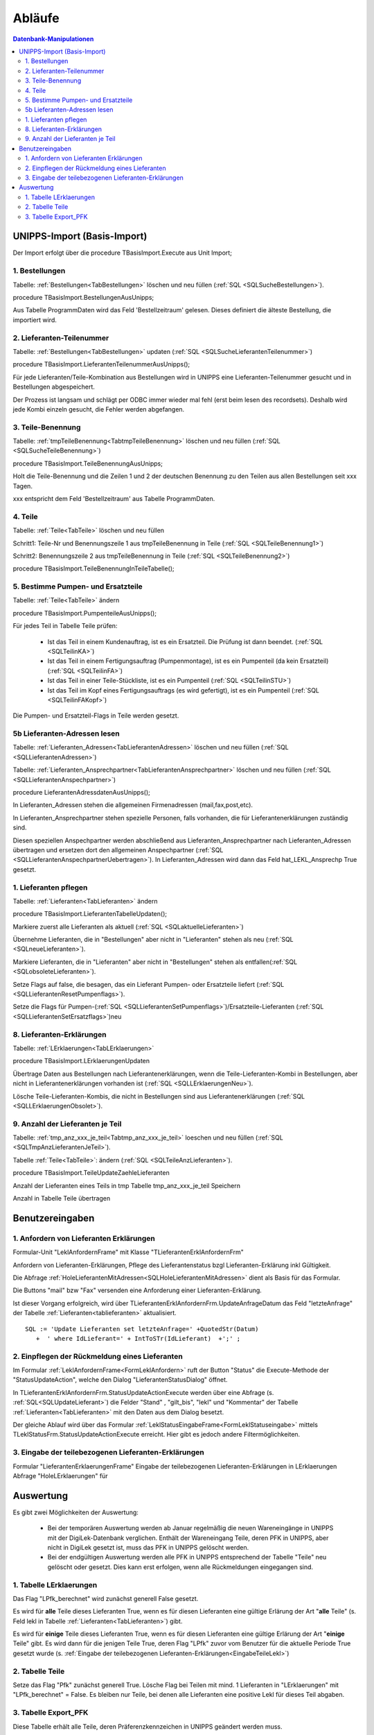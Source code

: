 Abläufe
=======

.. contents:: Datenbank-Manipulationen
   :depth: 2
   :local:

UNIPPS-Import (Basis-Import)
----------------------------

Der Import erfolgt über die procedure TBasisImport.Execute aus Unit Import;

1. Bestellungen
~~~~~~~~~~~~~~~

Tabelle: :ref:`Bestellungen<TabBestellungen>` löschen und neu füllen  (:ref:`SQL <SQLSucheBestellungen>`).

procedure TBasisImport.BestellungenAusUnipps;

Aus Tabelle ProgrammDaten wird das Feld 'Bestellzeitraum' gelesen.
Dieses definiert die älteste Bestellung, die importiert wird.

2. Lieferanten-Teilenummer
~~~~~~~~~~~~~~~~~~~~~~~~~~

Tabelle: :ref:`Bestellungen<TabBestellungen>` updaten (:ref:`SQL <SQLSucheLieferantenTeilenummer>`)

procedure TBasisImport.LieferantenTeilenummerAusUnipps();

Für jede Lieferanten/Teile-Kombination aus Bestellungen wird in UNIPPS
eine Lieferanten-Teilenummer gesucht und in Bestellungen abgespeichert.

Der Prozess ist langsam und schlägt per ODBC immer wieder mal fehl (erst beim lesen des recordsets).
Deshalb wird jede Kombi einzeln gesucht, die Fehler werden abgefangen.

3. Teile-Benennung
~~~~~~~~~~~~~~~~~~

Tabelle: :ref:`tmpTeileBenennung<TabtmpTeileBenennung>` löschen und neu füllen (:ref:`SQL <SQLSucheTeileBenennung>`)

procedure TBasisImport.TeileBenennungAusUnipps;

Holt die Teile-Benennung und die Zeilen 1 und 2 der deutschen Benennung zu
den Teilen aus allen Bestellungen seit xxx Tagen.

xxx entspricht dem Feld 'Bestellzeitraum' aus Tabelle ProgrammDaten.

4. Teile
~~~~~~~~~~~~~~~~~~

Tabelle: :ref:`Teile<TabTeile>` löschen und neu füllen

Schritt1: Teile-Nr und Benennungszeile 1 aus tmpTeileBenennung in Teile (:ref:`SQL <SQLTeileBenennung1>`)

Schritt2: Benennungszeile 2 aus tmpTeileBenennung in Teile (:ref:`SQL <SQLTeileBenennung2>`)

procedure TBasisImport.TeileBenennungInTeileTabelle();


5. Bestimme Pumpen- und Ersatzteile
~~~~~~~~~~~~~~~~~~~~~~~~~~~~~~~~~~~

Tabelle: :ref:`Teile<TabTeile>` ändern

procedure TBasisImport.PumpenteileAusUnipps();

Für jedes Teil in Tabelle Teile prüfen:

   - Ist das Teil in einem Kundenauftrag, ist es ein Ersatzteil. Die Prüfung ist dann beendet. (:ref:`SQL <SQLTeilinKA>`)
   - Ist das Teil in einem Fertigungsauftrag (Pumpenmontage), ist es ein Pumpenteil (da kein Ersatzteil) (:ref:`SQL <SQLTeilinFA>`)
   - Ist das Teil in einer Teile-Stückliste, ist es ein Pumpenteil (:ref:`SQL <SQLTeilinSTU>`)
   - Ist das Teil im Kopf eines Fertigungsauftrags (es wird gefertigt), ist es ein Pumpenteil (:ref:`SQL <SQLTeilinFAKopf>`)

Die Pumpen- und Ersatzteil-Flags in Teile werden gesetzt.


5b Lieferanten-Adressen lesen
~~~~~~~~~~~~~~~~~~~~~~~~~~~~~

Tabelle: :ref:`Lieferanten_Adressen<TabLieferantenAdressen>` löschen und neu füllen (:ref:`SQL <SQLLieferantenAdressen>`)

Tabelle: :ref:`Lieferanten_Ansprechpartner<TabLieferantenAnsprechpartner>`  löschen und neu füllen (:ref:`SQL <SQLLieferantenAnspechpartner>`)

procedure LieferantenAdressdatenAusUnipps();

In Lieferanten_Adressen stehen die allgemeinen Firmenadressen (mail,fax,post,etc).

In Lieferanten_Ansprechpartner stehen spezielle Personen, falls vorhanden, die für Lieferantenerklärungen zuständig sind.

Diesen speziellen Anspechpartner werden abschließend aus Lieferanten_Ansprechpartner
nach Lieferanten_Adressen übertragen und ersetzen dort den allgemeinen Anspechpartner (:ref:`SQL <SQLLieferantenAnspechpartnerUebertragen>`).
In Lieferanten_Adressen wird dann das Feld hat_LEKL_Ansprechp True gesetzt.

1. Lieferanten pflegen
~~~~~~~~~~~~~~~~~~~~~~

Tabelle: :ref:`Lieferanten<TabLieferanten>`  ändern

procedure TBasisImport.LieferantenTabelleUpdaten();

Markiere zuerst alle Lieferanten als aktuell (:ref:`SQL <SQLaktuelleLieferanten>`)

Übernehme Lieferanten, die in "Bestellungen" aber nicht in "Lieferanten" stehen als neu (:ref:`SQL <SQLneueLieferanten>`).

Markiere Lieferanten, die in "Lieferanten" aber nicht in "Bestellungen" stehen als entfallen(:ref:`SQL <SQLobsoleteLieferanten>`).

Setze Flags auf false, die besagen, das ein Lieferant Pumpen- oder Ersatzteile liefert (:ref:`SQL <SQLLieferantenResetPumpenflags>`).

Setze die Flags für Pumpen-(:ref:`SQL <SQLLieferantenSetPumpenflags>`)/Ersatzteile-Lieferanten (:ref:`SQL <SQLLieferantenSetErsatzflags>`)neu


8. Lieferanten-Erklärungen
~~~~~~~~~~~~~~~~~~~~~~~~~~

Tabelle: :ref:`LErklaerungen<TabLErklaerungen>` 

procedure TBasisImport.LErklaerungenUpdaten

Übertrage Daten aus Bestellungen nach Lieferantenerklärungen, wenn die Teile-Lieferanten-Kombi 
in Bestellungen, aber nicht in Lieferantenerklärungen vorhanden ist (:ref:`SQL <SQLLErklaerungenNeu>`).

Lösche Teile-Lieferanten-Kombis, die nicht in Bestellungen sind aus Lieferantenerklärungen (:ref:`SQL <SQLLErklaerungenObsolet>`).
 

9. Anzahl der Lieferanten je Teil
~~~~~~~~~~~~~~~~~~~~~~~~~~~~~~~~~

Tabelle: :ref:`tmp_anz_xxx_je_teil<Tabtmp_anz_xxx_je_teil>` loeschen und neu füllen (:ref:`SQL <SQLTmpAnzLieferantenJeTeil>`).

Tabelle :ref:`Teile<TabTeile>`: ändern  (:ref:`SQL <SQLTeileAnzLieferanten>`).

procedure TBasisImport.TeileUpdateZaehleLieferanten

Anzahl der Lieferanten eines Teils in tmp Tabelle tmp_anz_xxx_je_teil Speichern

Anzahl in Tabelle Teile übertragen
 

Benutzereingaben
----------------

1. Anfordern von Lieferanten Erklärungen
~~~~~~~~~~~~~~~~~~~~~~~~~~~~~~~~~~~~~~~~

Formular-Unit "LeklAnfordernFrame" mit Klasse "TLieferantenErklAnfordernFrm"

Anfordern von Lieferanten-Erklärungen, Pflege des Lieferantenstatus bzgl Lieferanten-Erklärung inkl Gültigkeit.

Die Abfrage :ref:`HoleLieferantenMitAdressen<SQLHoleLieferantenMitAdressen>` dient als Basis für das Formular.

Die Buttons "mail" bzw "Fax" versenden eine Anforderung einer Lieferanten-Erklärung.

Ist dieser Vorgang erfolgreich, wird über TLieferantenErklAnfordernFrm.UpdateAnfrageDatum das Feld "letzteAnfrage"
der Tabelle :ref:`Lieferanten<tablieferanten>` aktualisiert. 

::

   SQL := 'Update Lieferanten set letzteAnfrage=' +QuotedStr(Datum)
      +  ' where IdLieferant=' + IntToSTr(IdLieferant)  +';' ;


2. Einpflegen der Rückmeldung eines Lieferanten
~~~~~~~~~~~~~~~~~~~~~~~~~~~~~~~~~~~~~~~~~~~~~~~

Im Formular :ref:`LeklAnfordernFrame<FormLeklAnfordern>` ruft der Button "Status" die Execute-Methode der "StatusUpdateAction", welche den Dialog "LieferantenStatusDialog" öffnet.

In TLieferantenErklAnfordernFrm.StatusUpdateActionExecute werden über eine Abfrage (s. :ref:`SQL<SQLUpdateLieferant>`)
die Felder "Stand" , "gilt_bis", "lekl" und "Kommentar" der Tabelle :ref:`Lieferanten<TabLieferanten>` mit den Daten aus dem Dialog besetzt.

Der gleiche Ablauf wird über das Formular  :ref:`LeklStatusEingabeFrame<FormLeklStatuseingabe>` mittels TLeklStatusFrm.StatusUpdateActionExecute erreicht.
Hier gibt es jedoch andere Filtermöglichkeiten.


.. _EingabeTeileLekl:

3. Eingabe der teilebezogenen Lieferanten-Erklärungen 
~~~~~~~~~~~~~~~~~~~~~~~~~~~~~~~~~~~~~~~~~~~~~~~~~~~~~

Formular "LieferantenErklaerungenFrame" 
Eingabe der teilebezogenen Lieferanten-Erklärungen in LErklaerungen Abfrage "HoleLErklaerungen" für 


Auswertung
----------

Es gibt zwei Möglichkeiten der Auswertung:

  - Bei der temporären Auswertung werden ab Januar regelmäßig die neuen Wareneingänge in UNIPPS mit der DigiLek-Datenbank verglichen.
    Enthält der Wareneingang Teile, deren PFK in UNIPPS, aber nicht in DigiLek gesetzt ist, muss das PFK in UNIPPS gelöscht werden.
  - Bei der endgültigen Auswertung werden alle PFK in UNIPPS entsprechend der Tabelle "Teile" neu gelöscht oder gesetzt.
    Dies kann erst erfolgen, wenn alle Rückmeldungen eingegangen sind.
  
1. Tabelle LErklaerungen
~~~~~~~~~~~~~~~~~~~~~~~~

Das Flag "LPfk_berechnet" wird zunächst generell False gesetzt.

Es wird für **alle** Teile dieses Lieferanten True, wenn es für diesen Lieferanten eine gültige Erlärung der Art "**alle** Teile" 
(s. Feld lekl in Tabelle :ref:`Lieferanten<TabLieferanten>`) gibt.

Es wird für **einige** Teile dieses Lieferanten True, wenn es für diesen Lieferanten eine gültige Erlärung der Art "**einige** Teile" gibt.
Es wird dann für die jenigen Teile True, deren Flag "LPfk" zuvor vom Benutzer für die aktuelle Periode True gesetzt wurde 
(s. :ref:`Eingabe der teilebezogenen Lieferanten-Erklärungen<EingabeTeileLekl>`)

2. Tabelle Teile
~~~~~~~~~~~~~~~~

Setze das Flag "Pfk" zunächst generell True.
Lösche Flag bei Teilen mit mind. 1 Lieferanten in "LErklaerungen" mit "LPfk_berechnet" = False.
Es bleiben nur Teile, bei denen alle Lieferanten eine positive Lekl für dieses Teil abgaben.

3. Tabelle Export_PFK
~~~~~~~~~~~~~~~~~~~~~

Diese Tabelle erhält alle Teile, deren Präferenzkennzeichen in UNIPPS geändert werden muss.

zu löschende Kennungen eintragen:
.................................

Lese Wareneingänge seit Beginn des akt. Jahres aus UNIPPS und speichere Teile / Lieferanten 
in der Tabelle tmp_wareneingang_mit_PFK, wenn sie in UNIPPS ein Präferenzkennzeichen haben.

Übertrage die Teile aus tmp_wareneingang_mit_PFK deren Teile/Lieferanten-Kombi in LErklaerungen LPfk_berechnet = False haben,
nach Export_PFK mit Flag Pfk=False. Die Präferenzkennzeichen dieser Teile sind in UNIPS zu löschen, 
da sie neu geliefert wurden, es für das neue Jahr aber noch keine gültige Lieferanten-Erklärung gibt.

zu setzende Kennungen eintragen:
................................

Übertrage alle Teile aus Tabelle Teile mit Flag Pfk=True nach "Export_PFK" und setze dort deren Flag Pfk=True.
Die Präferenzkennzeichen dieser Teile sind in UNIPPS zu setzen,
da für das aktuelle Jahr alle Lieferanten eine positive Lekl abgaben.

